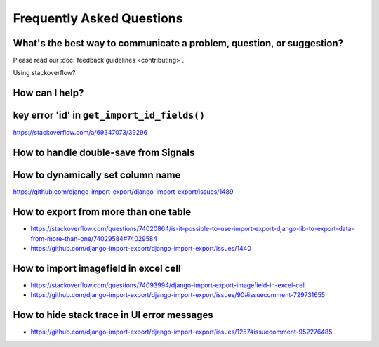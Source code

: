 ==========================
Frequently Asked Questions
==========================

What's the best way to communicate a problem, question, or suggestion?
======================================================================

Please read our :doc:`feedback guidelines <contributing>`.

Using stackoverflow?

How can I help?
===============

key error 'id' in ``get_import_id_fields()``
============================================

https://stackoverflow.com/a/69347073/39296

How to handle double-save from Signals
======================================

How to dynamically set column name
==================================

https://github.com/django-import-export/django-import-export/issues/1489

How to export from more than one table
======================================

- https://stackoverflow.com/questions/74020864/is-it-possible-to-use-import-export-django-lib-to-export-data-from-more-than-one/74029584#74029584

- https://github.com/django-import-export/django-import-export/issues/1440

How to import imagefield in excel cell
======================================

- https://stackoverflow.com/questions/74093994/django-import-export-imagefield-in-excel-cell

- https://github.com/django-import-export/django-import-export/issues/90#issuecomment-729731655

How to hide stack trace in UI error messages
============================================


- https://github.com/django-import-export/django-import-export/issues/1257#issuecomment-952276485
